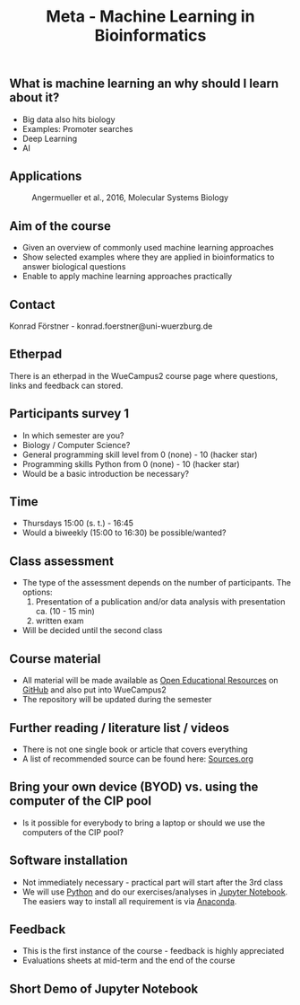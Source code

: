 #+TITLE: Meta - Machine Learning in Bioinformatics

** What is machine learning an why should I learn about it?

- Big data also hits biology
- Examples: Promoter searches
- Deep Learning
- AI

** Applications

#+CAPTION: Angermueller et al., 2016, Molecular Systems Biology
[[./images/Angermueller_et_al_2016_Fig_1.jpg]]

** Aim of the course
- Given an overview of commonly used machine learning approaches
- Show selected examples where they are applied in bioinformatics to
  answer biological questions
- Enable to apply machine learning approaches practically

** Contact 
Konrad Förstner - konrad.foerstner@uni-wuerzburg.de

** Etherpad
There is an etherpad in the WueCampus2 course page where questions,
links and feedback can stored.

** Participants survey 1
- In which semester are you?
- Biology / Computer Science?
- General programming skill level from 0 (none) - 10 (hacker star) 
- Programming skills Python from 0 (none) - 10 (hacker star)
- Would be a basic introduction be necessary?

** Time
- Thursdays 15:00 (s. t.) - 16:45
- Would a biweekly (15:00 to 16:30) be possible/wanted?

** Class assessment
- The type of the assessment depends on the number of
  participants. The options:
  1) Presentation of a publication and/or data analysis with presentation ca. (10 - 15 min)
  2) written exam

- Will be decided until the second class

** Course material
- All material will be made available as [[https://en.wikipedia.org/wiki/Open_educational_resources][Open Educational Resources]] on
  [[https://github.com/konrad/2017-SS-Course-Machine_Learning_in_Bioinformatics/][GitHub]] and also put into WueCampus2
- The repository will be updated during the semester

** Further reading / literature list / videos
- There is not one single book or article that covers everything
- A list of recommended source can be found here: [[file:Sources.org][Sources.org]]

** Bring your own device (BYOD) vs. using the computer of the CIP pool
- Is it possible for everybody to bring a laptop or should we use the
  computers of the CIP pool?

** Software installation
- Not immediately necessary - practical part will start after the 3rd class
- We will use [[http://python.org/][Python]] and do our exercises/analyses in [[https://jupyter.org/][Jupyter
  Notebook]]. The easiers way to install all requirement is via
  [[https://docs.continuum.io/][Anaconda]].

** Feedback
- This is the first instance of the course - feedback is highly appreciated
- Evaluations sheets at mid-term and the end of the course
 
** Short Demo of Jupyter Notebook

